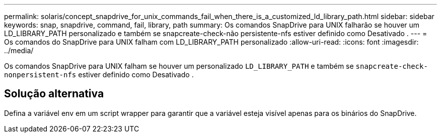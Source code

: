 ---
permalink: solaris/concept_snapdrive_for_unix_commands_fail_when_there_is_a_customized_ld_library_path.html 
sidebar: sidebar 
keywords: snap, snapdrive, command, fail, library, path 
summary: Os comandos SnapDrive para UNIX falharão se houver um LD_LIBRARY_PATH personalizado e também se snapcreate-check-não persistente-nfs estiver definido como Desativado . 
---
= Os comandos do SnapDrive para UNIX falham com LD_LIBRARY_PATH personalizado
:allow-uri-read: 
:icons: font
:imagesdir: ../media/


[role="lead"]
Os comandos SnapDrive para UNIX falham se houver um personalizado `LD_LIBRARY_PATH` e também se `snapcreate-check-nonpersistent-nfs` estiver definido como Desativado .



== Solução alternativa

Defina a variável env em um script wrapper para garantir que a variável esteja visível apenas para os binários do SnapDrive.
